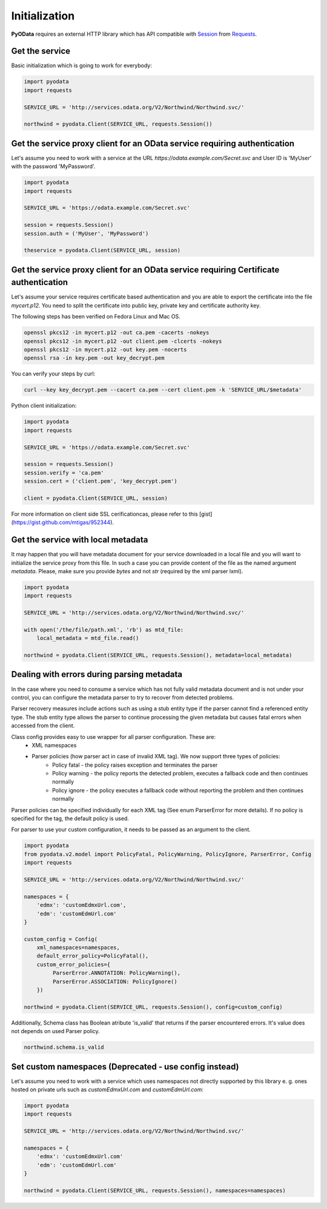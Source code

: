 Initialization
==============

.. _Requests: https://2.python-requests.org/en/master/
.. _Session: https://2.python-requests.org/en/master/user/advanced/#session-objects

**PyOData** requires an external HTTP library which has API compatible with
Session_ from Requests_.

Get the service
---------------

Basic initialization which is going to work for everybody:

.. code-block:: python

    import pyodata
    import requests

    SERVICE_URL = 'http://services.odata.org/V2/Northwind/Northwind.svc/'

    northwind = pyodata.Client(SERVICE_URL, requests.Session())

Get the service proxy client for an OData service requiring authentication
--------------------------------------------------------------------------

Let's assume you need to work with a service at
the URL *https://odata.example.com/Secret.svc* and User ID is 'MyUser' with
the password 'MyPassword'.

.. code-block:: python

    import pyodata
    import requests

    SERVICE_URL = 'https://odata.example.com/Secret.svc'

    session = requests.Session()
    session.auth = ('MyUser', 'MyPassword')

    theservice = pyodata.Client(SERVICE_URL, session)

Get the service proxy client for an OData service requiring Certificate authentication
--------------------------------------------------------------------------------------

Let's assume your service requires certificate based authentication and you are
able to export the certificate into the file *mycert.p12*. You need to split
the certificate into public key, private key and certificate authority key.

The following steps has been verified on Fedora Linux and Mac OS.

.. code-block:: bash

    openssl pkcs12 -in mycert.p12 -out ca.pem -cacerts -nokeys
    openssl pkcs12 -in mycert.p12 -out client.pem -clcerts -nokeys
    openssl pkcs12 -in mycert.p12 -out key.pem -nocerts
    openssl rsa -in key.pem -out key_decrypt.pem

You can verify your steps by curl:

.. code-block:: bash

    curl --key key_decrypt.pem --cacert ca.pem --cert client.pem -k 'SERVICE_URL/$metadata'

Python client initialization:

.. code-block:: python

    import pyodata
    import requests

    SERVICE_URL = 'https://odata.example.com/Secret.svc'

    session = requests.Session()
    session.verify = 'ca.pem'
    session.cert = ('client.pem', 'key_decrypt.pem')

    client = pyodata.Client(SERVICE_URL, session)

For more information on client side SSL cerificationcas, please refer to this [gist](https://gist.github.com/mtigas/952344).

Get the service with local metadata
-----------------------------------

It may happen that you will have metadata document for your service downloaded
in a local file and you will want to initialize the service proxy from this
file. In such a case you can provide content of the file as the named argument
`metadata`. Please, make sure you provide `bytes` and not `str` (required by
the xml parser lxml).

.. code-block:: python

    import pyodata
    import requests

    SERVICE_URL = 'http://services.odata.org/V2/Northwind/Northwind.svc/'

    with open('/the/file/path.xml', 'rb') as mtd_file:
        local_metadata = mtd_file.read()

    northwind = pyodata.Client(SERVICE_URL, requests.Session(), metadata=local_metadata)

Dealing with errors during parsing metadata
-------------------------------------------

In the case where you need to consume a service which has not fully valid metadata document and is not under your control, you can configure the metadata parser to try to recover from detected problems.

Parser recovery measures include actions such as using a stub entity type if the parser cannot find a referenced entity type. The stub entity type allows the parser to continue processing the given metadata but causes fatal errors when accessed from the client.

Class config provides easy to use wrapper for all parser configuration. These are:
    - XML namespaces
    - Parser policies (how parser act in case of invalid XML tag). We now support three types of policies:
        - Policy fatal - the policy raises exception and terminates the parser
        - Policy warning - the policy reports the detected problem, executes a fallback code and then continues normally
        - Policy ignore - the policy executes a fallback code without reporting the problem and then continues normally

Parser policies can be specified individually for each XML tag (See enum ParserError for more details). If no policy is specified for the tag, the default policy is used.

For parser to use your custom configuration, it needs to be passed as an argument to the client.

.. code-block:: python

    import pyodata
    from pyodata.v2.model import PolicyFatal, PolicyWarning, PolicyIgnore, ParserError, Config
    import requests

    SERVICE_URL = 'http://services.odata.org/V2/Northwind/Northwind.svc/'

    namespaces = {
        'edmx': 'customEdmxUrl.com',
        'edm': 'customEdmUrl.com'
    }

    custom_config = Config(
        xml_namespaces=namespaces,
        default_error_policy=PolicyFatal(),
        custom_error_policies={
             ParserError.ANNOTATION: PolicyWarning(),
             ParserError.ASSOCIATION: PolicyIgnore()
        })

    northwind = pyodata.Client(SERVICE_URL, requests.Session(), config=custom_config)

Additionally, Schema class has Boolean atribute 'is_valid' that returns if the parser encountered errors. It's value does not depends on used Parser policy. 

.. code-block:: python

    northwind.schema.is_valid

Set custom namespaces (Deprecated - use config instead)
-------------------------------------------------------

Let's assume you need to work with a service  which uses namespaces not directly supported by this library e. g. ones
hosted on private urls such as *customEdmxUrl.com* and *customEdmUrl.com*:

.. code-block:: python

    import pyodata
    import requests

    SERVICE_URL = 'http://services.odata.org/V2/Northwind/Northwind.svc/'

    namespaces = {
        'edmx': 'customEdmxUrl.com'
        'edm': 'customEdmUrl.com'
    }

    northwind = pyodata.Client(SERVICE_URL, requests.Session(), namespaces=namespaces)

